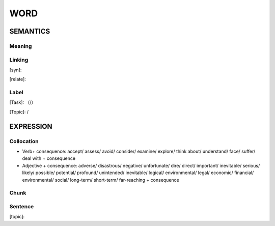 WORD
=========


SEMANTICS
---------

Meaning
```````


Linking
```````
[syn]:

[relate]:


Label
`````
[Task]: （/）

[Topic]:  /


EXPRESSION
----------


Collocation
```````````
- Verb+ consequence: accept/ assess/ avoid/ consider/ examine/ explore/ think about/ understand/ face/ suffer/ deal with + consequence
- Adjective + consequence: adverse/ disastrous/ negative/ unfortunate/ dire/ direct/ important/ inevitable/ serious/ likely/ possible/ potential/ profound/ unintended/ inevitable/ logical/ environmental/ legal/ economic/ financial/ environmental/ social/  long-term/ short-term/ far-reaching + consequence

Chunk
`````


Sentence
`````````
[topic]:

